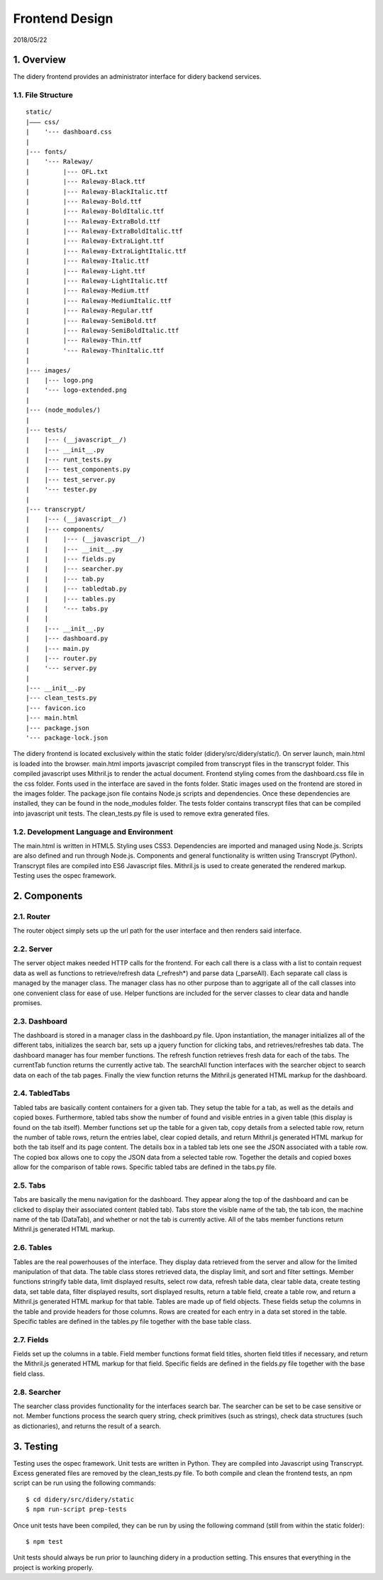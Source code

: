Frontend Design
===============

2018/05/22

1. Overview
-----------

The didery frontend provides an administrator interface for didery
backend services.

1.1. File Structure
^^^^^^^^^^^^^^^^^^^

::

    static/
    |––– css/
    |    '--- dashboard.css
    |
    |--- fonts/
    |    '--- Raleway/
    |         |--- OFL.txt
    |         |--- Raleway-Black.ttf
    |         |--- Raleway-BlackItalic.ttf
    |         |--- Raleway-Bold.ttf
    |         |--- Raleway-BoldItalic.ttf
    |         |--- Raleway-ExtraBold.ttf
    |         |--- Raleway-ExtraBoldItalic.ttf
    |         |--- Raleway-ExtraLight.ttf
    |         |--- Raleway-ExtraLightItalic.ttf
    |         |--- Raleway-Italic.ttf
    |         |--- Raleway-Light.ttf
    |         |--- Raleway-LightItalic.ttf
    |         |--- Raleway-Medium.ttf
    |         |--- Raleway-MediumItalic.ttf
    |         |--- Raleway-Regular.ttf
    |         |--- Raleway-SemiBold.ttf
    |         |--- Raleway-SemiBoldItalic.ttf
    |         |--- Raleway-Thin.ttf
    |         '--- Raleway-ThinItalic.ttf
    |
    |--- images/
    |    |--- logo.png
    |    '--- logo-extended.png
    |
    |--- (node_modules/)
    |
    |--- tests/
    |    |--- (__javascript__/)
    |    |--- __init__.py
    |    |--- runt_tests.py
    |    |--- test_components.py
    |    |--- test_server.py
    |    '--- tester.py
    |
    |--- transcrypt/
    |    |--- (__javascript__/)
    |    |--- components/
    |    |    |--- (__javascript__/)
    |    |    |--- __init__.py
    |    |    |--- fields.py
    |    |    |--- searcher.py
    |    |    |--- tab.py
    |    |    |--- tabledtab.py
    |    |    |--- tables.py
    |    |    '--- tabs.py
    |    |
    |    |--- __init__.py
    |    |--- dashboard.py
    |    |--- main.py
    |    |--- router.py
    |    '--- server.py
    |
    |--- __init__.py
    |--- clean_tests.py
    |--- favicon.ico
    |--- main.html
    |--- package.json
    '--- package-lock.json

The didery frontend is located exclusively within the static folder
(didery/src/didery/static/). On server launch, main.html is loaded into
the browser. main.html imports javascript compiled from transcrypt files
in the transcrypt folder. This compiled javascript uses Mithril.js to
render the actual document. Frontend styling comes from the
dashboard.css file in the css folder. Fonts used in the interface are
saved in the fonts folder. Static images used on the frontend are stored
in the images folder. The package.json file contains Node.js scripts and
dependencies. Once these dependencies are installed, they can be found
in the node\_modules folder. The tests folder contains transcrypt files
that can be compiled into javascript unit tests. The clean\_tests.py
file is used to remove extra generated files.

1.2. Development Language and Environment
^^^^^^^^^^^^^^^^^^^^^^^^^^^^^^^^^^^^^^^^^

The main.html is written in HTML5. Styling uses CSS3. Dependencies are
imported and managed using Node.js. Scripts are also defined and run
through Node.js. Components and general functionality is written using
Transcrypt (Python). Transcrypt files are compiled into ES6 Javascript
files. Mithril.js is used to create generated the rendered markup.
Testing uses the ospec framework.

2. Components
-------------

2.1. Router
^^^^^^^^^^^

The router object simply sets up the url path for the user interface and
then renders said interface.

2.2. Server
^^^^^^^^^^^

The server object makes needed HTTP calls for the frontend. For each
call there is a class with a list to contain request data as well as
functions to retrieve/refresh data (\_refresh\*) and parse data
(\_parseAll). Each separate call class is managed by the manager class.
The manager class has no other purpose than to aggrigate all of the call
classes into one convenient class for ease of use. Helper functions are
included for the server classes to clear data and handle promises.

2.3. Dashboard
^^^^^^^^^^^^^^

The dashboard is stored in a manager class in the dashboard.py file.
Upon instantiation, the manager initializes all of the different tabs,
initializes the search bar, sets up a jquery function for clicking tabs,
and retrieves/refreshes tab data. The dashboard manager has four member
functions. The refresh function retrieves fresh data for each of the
tabs. The currentTab function returns the currently active tab. The
searchAll function interfaces with the searcher object to search data on
each of the tab pages. Finally the view function returns the Mithril.js
generated HTML markup for the dashboard.

2.4. TabledTabs
^^^^^^^^^^^^^^^

Tabled tabs are basically content containers for a given tab. They setup
the table for a tab, as well as the details and copied boxes.
Furthermore, tabled tabs show the number of found and visible entries in
a given table (this display is found on the tab itself). Member
functions set up the table for a given tab, copy details from a selected
table row, return the number of table rows, return the entries label,
clear copied details, and return Mithril.js generated HTML markup for
both the tab itself and its page content. The details box in a tabled
tab lets one see the JSON associated with a table row. The copied box
allows one to copy the JSON data from a selected table row. Together the
details and copied boxes allow for the comparison of table rows.
Specific tabled tabs are defined in the tabs.py file.

2.5. Tabs
^^^^^^^^^

Tabs are basically the menu navigation for the dashboard. They appear
along the top of the dashboard and can be clicked to display their
associated content (tabled tab). Tabs store the visible name of the tab,
the tab icon, the machine name of the tab (DataTab), and whether or not
the tab is currently active. All of the tabs member functions return
Mithril.js generated HTML markup.

2.6. Tables
^^^^^^^^^^^

Tables are the real powerhouses of the interface. They display data
retrieved from the server and allow for the limited manipulation of that
data. The table class stores retrieved data, the display limit, and sort
and filter settings. Member functions stringify table data, limit
displayed results, select row data, refresh table data, clear table
data, create testing data, set table data, filter displayed results,
sort displayed results, return a table field, create a table row, and
return a Mithril.js generated HTML markup for that table. Tables are
made up of field objects. These fields setup the columns in the table
and provide headers for those columns. Rows are created for each entry
in a data set stored in the table. Specific tables are defined in the
tables.py file together with the base table class.

2.7. Fields
^^^^^^^^^^^

Fields set up the columns in a table. Field member functions format
field titles, shorten field titles if necessary, and return the
Mithril.js generated HTML markup for that field. Specific fields are
defined in the fields.py file together with the base field class.

2.8. Searcher
^^^^^^^^^^^^^

The searcher class provides functionality for the interfaces search bar.
The searcher can be set to be case sensitive or not. Member functions
process the search query string, check primitives (such as strings),
check data structures (such as dictionaries), and returns the result of
a search.

3. Testing
----------

Testing uses the ospec framework. Unit tests are written in Python. They
are compiled into Javascript using Transcrypt. Excess generated files
are removed by the clean\_tests.py file. To both compile and clean the
frontend tests, an npm script can be run using the following commands:

::

    $ cd didery/src/didery/static
    $ npm run-script prep-tests

Once unit tests have been compiled, they can be run by using the
following command (still from within the static folder):

::

    $ npm test

Unit tests should always be run prior to launching didery in a
production setting. This ensures that everything in the project is
working properly.
